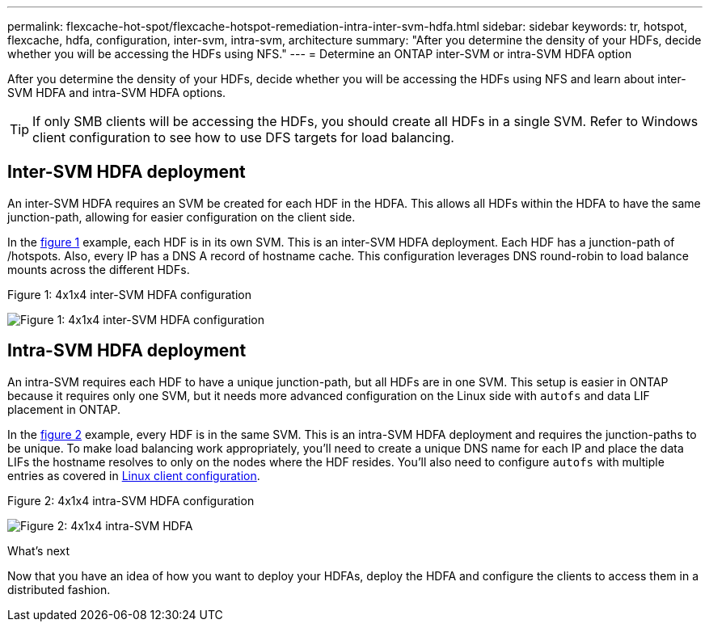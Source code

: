 ---
permalink: flexcache-hot-spot/flexcache-hotspot-remediation-intra-inter-svm-hdfa.html
sidebar: sidebar
keywords: tr, hotspot, flexcache, hdfa, configuration, inter-svm, intra-svm, architecture
summary: "After you determine the density of your HDFs, decide whether you will be accessing the HDFs using NFS."
---
= Determine an ONTAP inter-SVM or intra-SVM HDFA option

:icons: font
:imagesdir: ../media/

[.lead]
After you determine the density of your HDFs, decide whether you will be accessing the HDFs using NFS and learn about inter-SVM HDFA and intra-SVM HDFA options.

TIP: If only SMB clients will be accessing the HDFs, you should create all HDFs in a single SVM. Refer to Windows client configuration to see how to use DFS targets for load balancing.

== Inter-SVM HDFA deployment 
An inter-SVM HDFA requires an SVM be created for each HDF in the HDFA. This allows all HDFs within the HDFA to have the same junction-path, allowing for easier configuration on the client side. 

In the <<Figure-1,figure 1>> example, each HDF is in its own SVM. This is an inter-SVM HDFA deployment. Each HDF has a junction-path of /hotspots. Also, every IP has a DNS A record of hostname cache. This configuration leverages DNS round-robin to load balance mounts across the different HDFs.

[[Figure-1]]
.Figure 1: 4x1x4 inter-SVM HDFA configuration
image:flexcache-hotspot-hdfa-one-hdf-per-svm.png[Figure 1: 4x1x4 inter-SVM HDFA configuration]

== Intra-SVM HDFA deployment
An intra-SVM requires each HDF to have a unique junction-path, but all HDFs are in one SVM. This setup is easier in ONTAP because it requires only one SVM, but it needs more advanced configuration on the Linux side with `autofs` and data LIF placement in ONTAP.

In the <<Figure-2,figure 2>> example, every HDF is in the same SVM. This is an intra-SVM HDFA deployment and requires the junction-paths to be unique. To make load balancing work appropriately, you'll need to create a unique DNS name for each IP and place the data LIFs the hostname resolves to only on the nodes where the HDF resides. You'll also need to configure `autofs` with multiple entries as covered in link:flexcache-hotspot-remediation-client-config.html[Linux client configuration].

[[Figure-2]]
.Figure 2: 4x1x4 intra-SVM HDFA configuration
image:flexcache-hotspot-hdfa-4x1x4-intra-svm-hdfa.png[Figure 2: 4x1x4 intra-SVM HDFA]
 
.What's next
Now that you have an idea of how you want to deploy your HDFAs, deploy the HDFA and configure the clients to access them in a distributed fashion.

// 25-3-5, ontapdoc-2852